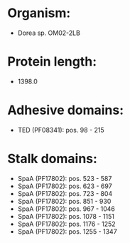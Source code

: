 * Organism:
- Dorea sp. OM02-2LB
* Protein length:
- 1398.0
* Adhesive domains:
- TED (PF08341): pos. 98 - 215
* Stalk domains:
- SpaA (PF17802): pos. 523 - 587
- SpaA (PF17802): pos. 623 - 697
- SpaA (PF17802): pos. 723 - 804
- SpaA (PF17802): pos. 851 - 930
- SpaA (PF17802): pos. 967 - 1046
- SpaA (PF17802): pos. 1078 - 1151
- SpaA (PF17802): pos. 1176 - 1252
- SpaA (PF17802): pos. 1255 - 1347

